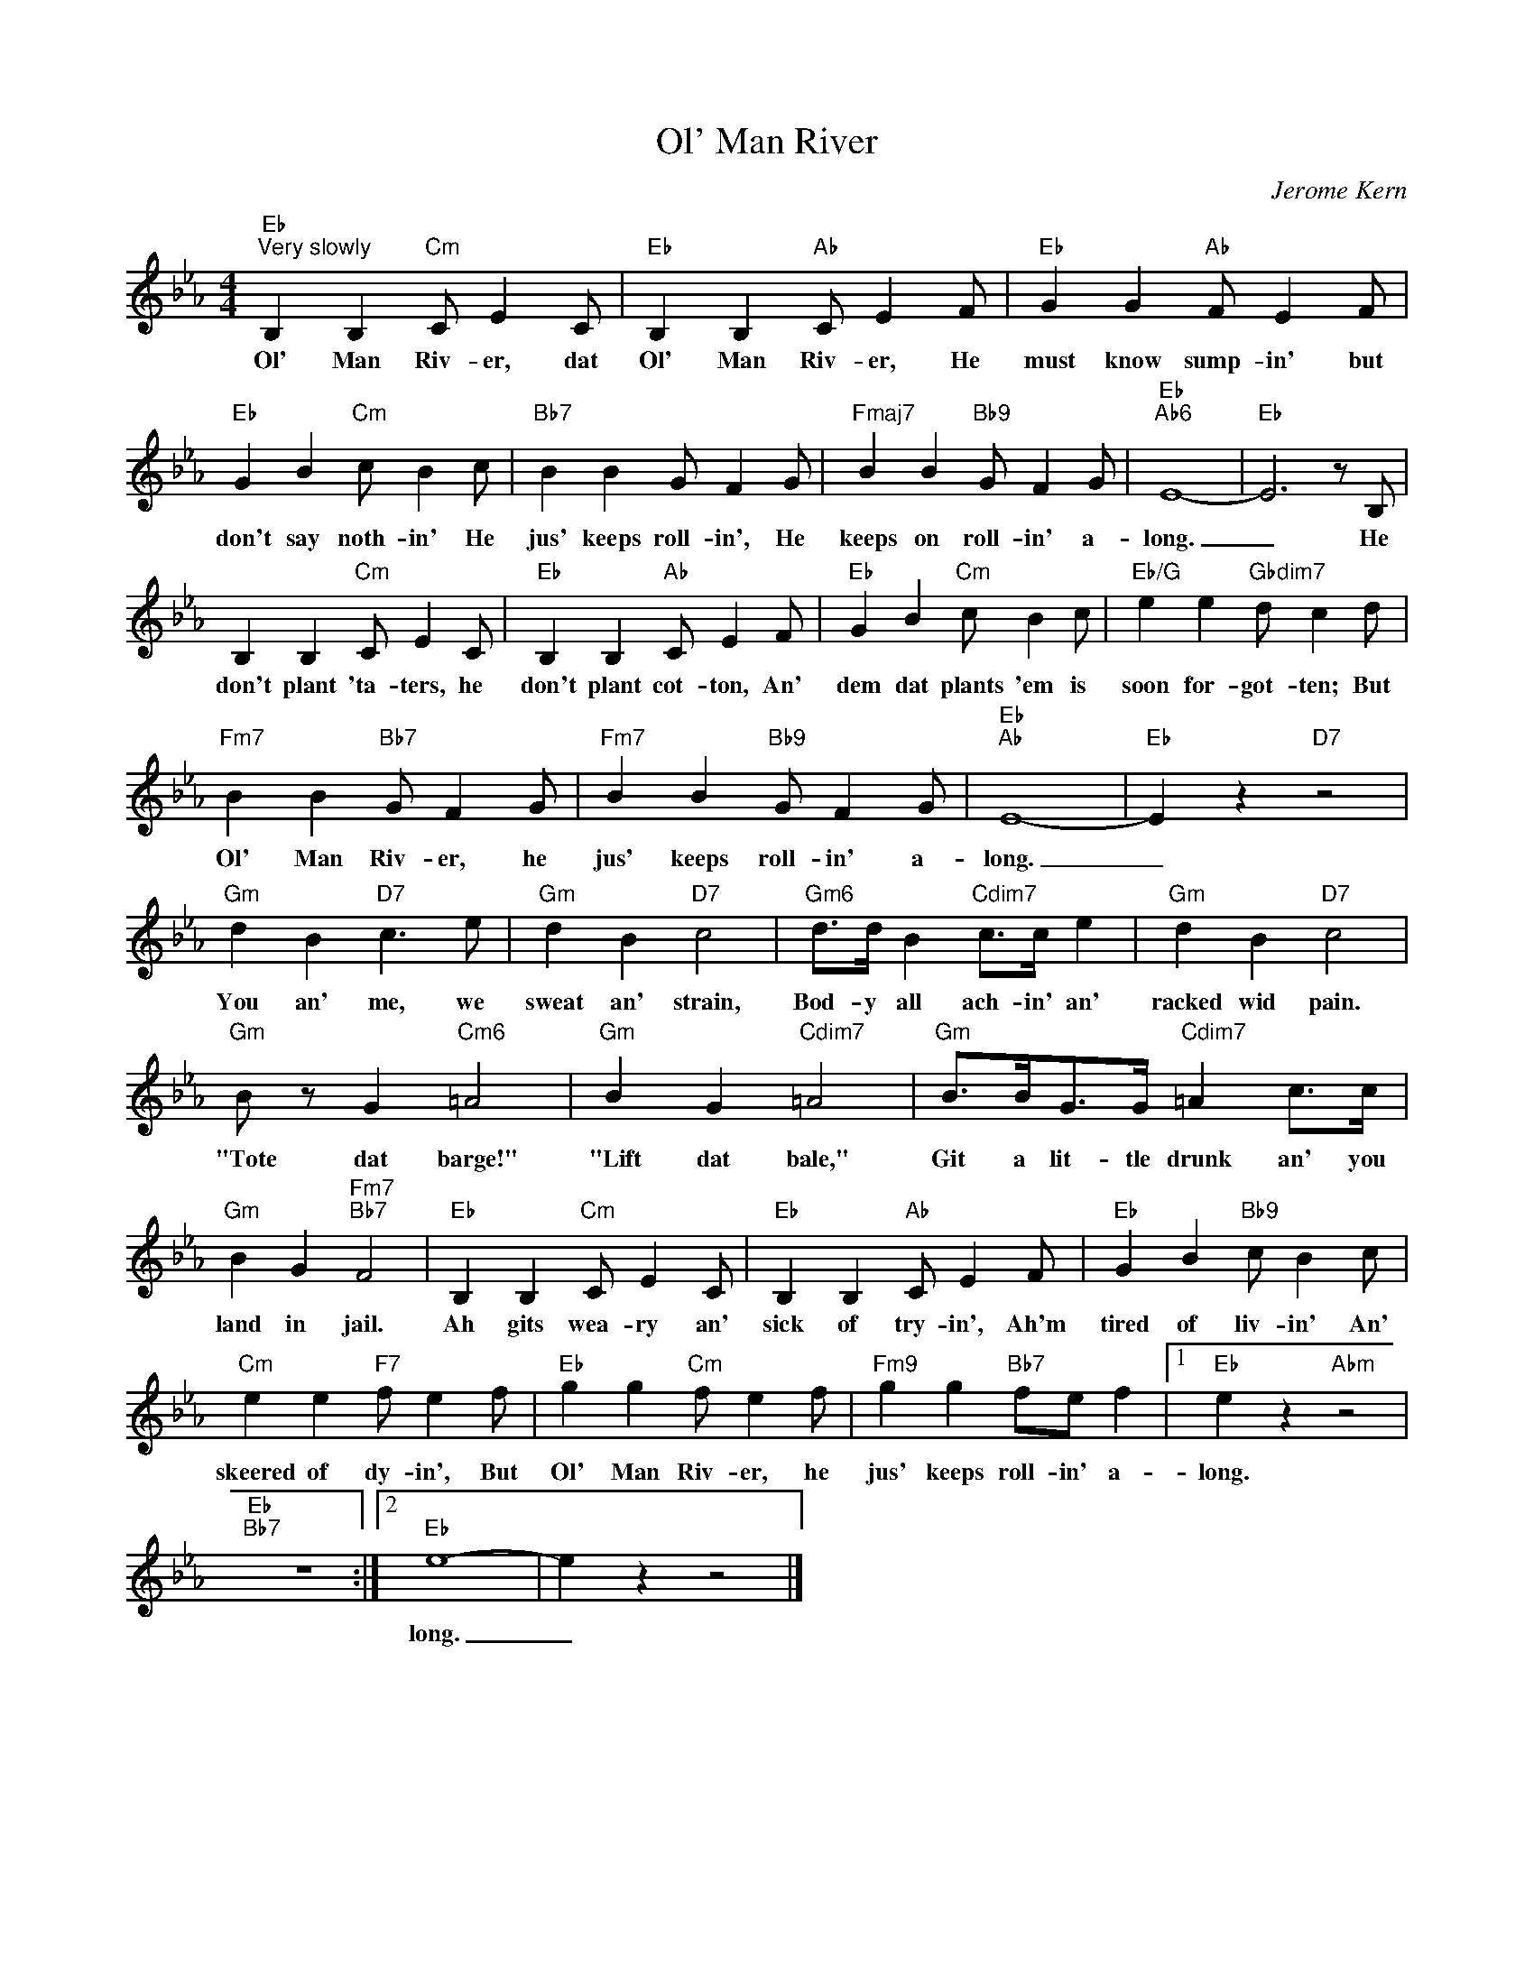 X:1
T:Ol' Man River
C:Jerome Kern
Z:All Rights Reserved
L:1/4
M:4/4
K:Eb
V:1 treble 
%%MIDI program 0
V:1
"Eb""^Very slowly" B, B,"Cm" C/ E C/ |"Eb" B, B,"Ab" C/ E F/ |"Eb" G G"Ab" F/ E F/ | %3
w: Ol' Man Riv- er, dat|Ol' Man Riv- er, He|must know sump- in' but|
"Eb" G B"Cm" c/ B c/ |"Bb7" B B G/ F G/ |"Fmaj7" B B"Bb9" G/ F G/ |"Eb""Ab6" E4- |"Eb" E3 z/ B,/ | %8
w: don't say noth- in' He|jus' keeps roll- in', He|keeps on roll- in' a-|long.|_ He|
 B, B,"Cm" C/ E C/ |"Eb" B, B,"Ab" C/ E F/ |"Eb" G B"Cm" c/ B c/ |"Eb/G" e e"Gbdim7" d/ c d/ | %12
w: don't plant 'ta- ters, he|don't plant cot- ton, An'|dem dat plants 'em is|soon for- got- ten; But|
"Fm7" B B"Bb7" G/ F G/ |"Fm7" B B"Bb9" G/ F G/ |"Eb""Ab" E4- |"Eb" E z"D7" z2 | %16
w: Ol' Man Riv- er, he|jus' keeps roll- in' a-|long.|_|
"Gm" d B"D7" c3/2 e/ |"Gm" d B"D7" c2 |"Gm6" d/>d/ B"Cdim7" c/>c/ e |"Gm" d B"D7" c2 | %20
w: You an' me, we|sweat an' strain,|Bod- y all ach- in' an'|racked wid pain.|
"Gm" B/ z/ G"Cm6" =A2 |"Gm" B G"Cdim7" =A2 |"Gm" B/>B/G/>G/"Cdim7" =A c/>c/ | %23
w: "Tote dat barge!"|"Lift dat bale,"|Git a lit- tle drunk an' you|
"Gm" B G"Fm7""Bb7" F2 |"Eb" B, B,"Cm" C/ E C/ |"Eb" B, B,"Ab" C/ E F/ |"Eb" G B"Bb9" c/ B c/ | %27
w: land in jail.|Ah gits wea- ry an'|sick of try- in', Ah'm|tired of liv- in' An'|
"Cm" e e"F7" f/ e f/ |"Eb" g g"Cm" f/ e f/ |"Fm9" g g"Bb7" f/e/ f |1"Eb" e z"Abm" z2 | %31
w: skeered of dy- in', But|Ol' Man Riv- er, he|jus' keeps roll- in' a-|long.|
"Eb""Bb7" z4 :|2"Eb" e4- | e z z2 |] %34
w: |long.|_|

